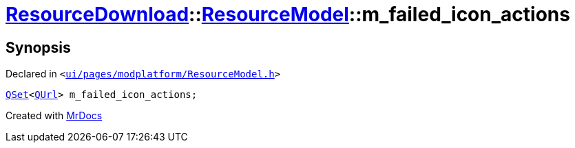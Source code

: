 [#ResourceDownload-ResourceModel-m_failed_icon_actions]
= xref:ResourceDownload.adoc[ResourceDownload]::xref:ResourceDownload/ResourceModel.adoc[ResourceModel]::m&lowbar;failed&lowbar;icon&lowbar;actions
:relfileprefix: ../../
:mrdocs:


== Synopsis

Declared in `&lt;https://github.com/PrismLauncher/PrismLauncher/blob/develop/launcher/ui/pages/modplatform/ResourceModel.h#L152[ui&sol;pages&sol;modplatform&sol;ResourceModel&period;h]&gt;`

[source,cpp,subs="verbatim,replacements,macros,-callouts"]
----
xref:QSet.adoc[QSet]&lt;xref:QUrl.adoc[QUrl]&gt; m&lowbar;failed&lowbar;icon&lowbar;actions;
----



[.small]#Created with https://www.mrdocs.com[MrDocs]#
